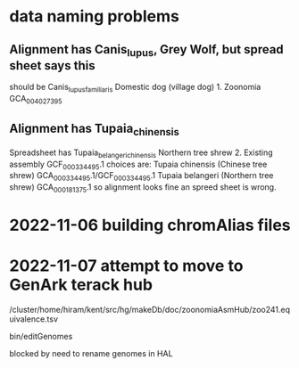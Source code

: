 * data naming problems
** Alignment has Canis_lupus, Grey Wolf, but spread sheet says this
should be Canis_lupus_familiaris Domestic dog (village dog)	1. Zoonomia	GCA_004027395
** Alignment has Tupaia_chinensis
Spreadsheet has Tupaia_belangeri_chinensis	Northern tree shrew	2. Existing assembly	GCF_000334495.1
choices are:
  Tupaia chinensis (Chinese tree shrew) GCA_000334495.1/GCF_000334495.1
  Tupaia belangeri  (Northern tree shrew) GCA_000181375.1
so alignment looks fine an spreed sheet is wrong.

* 2022-11-06 building chromAlias files


* 2022-11-07 attempt to move to GenArk terack hub
/cluster/home/hiram/kent/src/hg/makeDb/doc/zoonomiaAsmHub/zoo241.equivalence.tsv

bin/editGenomes

blocked by need to rename genomes in HAL
